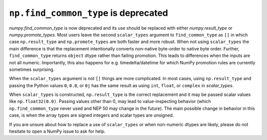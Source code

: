 ``np.find_common_type`` is deprecated
-------------------------------------
`numpy.find_common_type` is now deprecated and its use should be replaced
with either `numpy.result_type` or `numpy.promote_types`.
Most users leave the second ``scalar_types`` argument to ``find_common_type``
as ``[]`` in which case ``np.result_type`` and ``np.promote_types`` are both
faster and more robust.
When not using ``scalar_types`` the main difference is that the replacement
intentionally converts non-native byte-order to native byte order.
Further, ``find_common_type`` returns ``object`` dtype rather than failing
promotion.  This leads to differences when the inputs are not all numeric.
Importantly, this also happens for e.g. timedelta/datetime for which NumPy
promotion rules are currently sometimes surprising.

When the ``scalar_types`` argument is not ``[]`` things are more complicated.
In most cases, using ``np.result_type`` and passing the Python values
``0``, ``0.0``, or ``0j`` has the same result as using ``int``, ``float``,
or ``complex`` in `scalar_types`.

When ``scalar_types`` is constructed, ``np.result_type`` is the
correct replacement and it may be passed scalar values like ``np.float32(0.0)``.
Passing values other than 0, may lead to value-inspecting behavior
(which ``np.find_common_type`` never used and NEP 50 may change in the future).
The main possible change in behavior in this case, is when the array types
are signed integers and scalar types are unsigned.

If you are unsure about how to replace a use of ``scalar_types`` or when
non-numeric dtypes are likely, please do not hesitate to open a NumPy issue
to ask for help.
